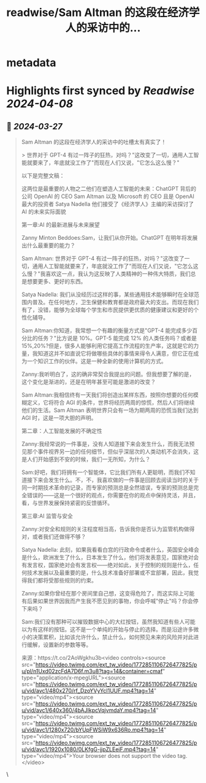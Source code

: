 :PROPERTIES:
:title: readwise/Sam Altman 的这段在经济学人的采访中的...
:END:


* metadata
:PROPERTIES:
:author: [[dotey on Twitter]]
:full-title: "Sam Altman 的这段在经济学人的采访中的..."
:category: [[tweets]]
:url: https://twitter.com/dotey/status/1772851263375319312
:image-url: https://pbs.twimg.com/profile_images/561086911561736192/6_g58vEs.jpeg
:END:

* Highlights first synced by [[Readwise]] [[2024-04-08]]
** 📌 [[2024-03-27]]
#+BEGIN_QUOTE
Sam Altman 的这段在经济学人的采访中的吐槽太有真实了！

> 世界对于 GPT-4 有过一阵子的狂热，对吗？"这改变了一切，通用人工智能就要来了，年底就没工作了"而现在人们又说，"它怎么这么慢？"

以下是完整文稿：

这两位是最重要的人物之二他们在塑造人工智能的未来：ChatGPT 背后的公司 OpenAI 的 CEO Sam Altman 以及 Microsoft 的 CEO 且是 OpenAI 最大的投资者 Satya Nadella 他们接受了《经济学人》主编的采访探讨了 AI 的未来实际面貌

第一章:AI 的最新进展与未来展望

Zanny Minton Beddoes:Sam，让我们从你开始。ChatGPT 在明年将发展出什么最重要的能力？

Sam Altman: 世界对于 GPT-4 有过一阵子的狂热，对吗？"这改变了一切，通用人工智能就要来了，年底就没工作了"而现在人们又说，"它怎么这么慢？"我喜欢这一点，我认为这反映了人类精神的一种伟大特质，我们总是想要更多、更好的东西。

Satya Nadella: 我们从没经历过这样的事，某些通用技术能够瞬时在全球范围内普及。在任何地方，卫生保健和教育都是政府最大的支出。而现在我们有了，没错，能够为全球每个学生和市民提供更优质的健康建议和更好的个性化辅导。

Sam Altman:你知道，我常想一个有趣的衡量方式是"GPT-4 能完成多少百分比的任务？"比方说是 10%。GPT-5 能完成 12% 的人类任务吗？或者是 15%,20%?但是，很多人能够利用它提高工作流程的生产率，这就是它的力量，我知道这并不如直说它将做哪些具体的事情来得令人满意，但它正在成为一个知识工作的伙伴。这是一种全新的使用计算机的方式。

Zanny:我听明白了，这的确非常契合我提出的问题。但我想要了解的是，这个变化是渐进的，还是在明年甚至可能是激进的改变？

Sam Altman:我相信终有一天我们将创造出某样东西，按照你想要的任何模糊定义，它将符合 AGI 的条件，世界将经历两周的惊慌，然后人们将继续他们的生活。Sam Altman 表明世界只会有一场为期两周的恐慌当我们达到 AGI 时，这是一项大胆的声明。

第二章：人工智能发展的不确定性

Zanny:我经常说的一件事是，没有人知道接下来会发生什么，而我无法预见那个事件视界另一边的任何细节，但似乎深层次的人类动机不会消失，这是人们开始感到不安的时候，我们一无所知，为什么？

Sam:好吧，我们将拥有一个智能体，它比我们所有人更聪明，而我们不知道接下来会发生什么。不，不，我喜欢做的一件事是回顾去阅读当时的关于同一时期技术革命的记录，而专家的预测总是全然错误，专家的预测总是完全错误的——这是一个很好的观点，你需要在你的观点中保持灵活，并且，看，与世界发展保持紧密的反馈循环。

第三章:AI 监管与安全

Zanny:对安全和规则的关注程度相当高，告诉我你是否认为监管机构做得对，或者我们还做得不够？

Satya Nadella: 此刻，如果我看看白宫的行政命令或者什么，英国安全峰会是什么，欧洲发生了什么，日本发生了什么，他们将发表意见，国家绝对会有发言权，国家绝对会有发言权——绝对如此，关于控制的规则是什么，任何技术发展以及最重要的是，什么技术准备好部署或不宜部署，因此，我觉得我们都将受那些规则的约束。

Zanny:如果你曾经在那个房间里自己想，这变得危险了，而这实际上可能有后果如果世界因我而产生我不愿见到的事物，你会呼喊"停止"吗？你会停下来吗？

Sam:我们没有那种可以摧毁数据中心的大红按钮，虽然我知道有些人可能以为有这样的按钮。这不是一个单纯的开始与停止的选择。而是沿途许多微小的决策累积，比如该允许什么，禁止什么，如何预见未来的风险并对此进行缓解，设置新的参数等等。

来源：https://t.co/2AoWgkhu3b<video controls><source src="https://video.twimg.com/ext_tw_video/1772851106726477825/pu/pl/n1Uxd02zcFdA7D6f.m3u8?tag=14&container=cmaf" type="application/x-mpegURL"><source src="https://video.twimg.com/ext_tw_video/1772851106726477825/pu/vid/avc1/480x270/rf_DzoYVyYcI1UUF.mp4?tag=14" type="video/mp4"><source src="https://video.twimg.com/ext_tw_video/1772851106726477825/pu/vid/avc1/640x360/4bAJIkpcVqjvmdaY.mp4?tag=14" type="video/mp4"><source src="https://video.twimg.com/ext_tw_video/1772851106726477825/pu/vid/avc1/1280x720/bYUpFWSiW9x636Ro.mp4?tag=14" type="video/mp4"><source src="https://video.twimg.com/ext_tw_video/1772851106726477825/pu/vid/avc1/1920x1080/0LKfgG-jjpZLEeiF.mp4?tag=14" type="video/mp4">Your browser does not support the video tag.</video> 
#+END_QUOTE\